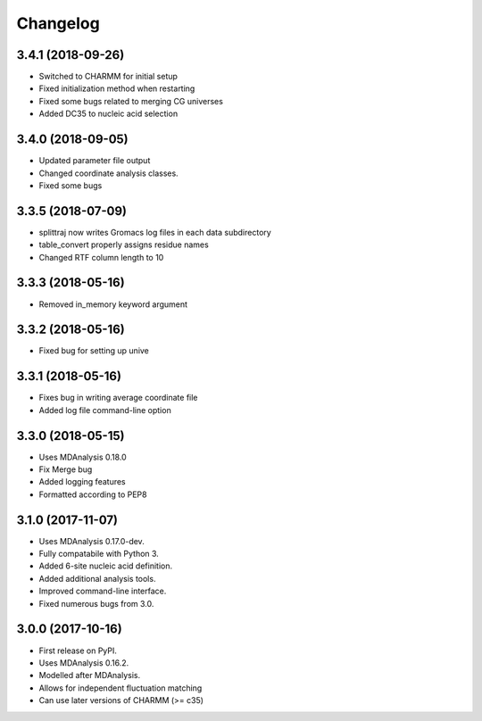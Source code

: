 
Changelog
=========

3.4.1 (2018-09-26)
------------------

* Switched to CHARMM for initial setup
* Fixed initialization method when restarting
* Fixed some bugs related to merging CG universes
* Added DC35 to nucleic acid selection

3.4.0 (2018-09-05)
------------------

* Updated parameter file output
* Changed coordinate analysis classes.
* Fixed some bugs

3.3.5 (2018-07-09)
------------------

* splittraj now writes Gromacs log files in each data subdirectory
* table_convert properly assigns residue names
* Changed RTF column length to 10

3.3.3 (2018-05-16)
------------------

* Removed in_memory keyword argument

3.3.2 (2018-05-16)
------------------

* Fixed bug for setting up unive

3.3.1 (2018-05-16)
------------------

* Fixes bug in writing average coordinate file
* Added log file command-line option

3.3.0 (2018-05-15)
------------------

* Uses MDAnalysis 0.18.0
* Fix Merge bug
* Added logging features
* Formatted according to PEP8

3.1.0 (2017-11-07)
------------------

* Uses MDAnalysis 0.17.0-dev.
* Fully compatabile with Python 3.
* Added 6-site nucleic acid definition.
* Added additional analysis tools.
* Improved command-line interface.
* Fixed numerous bugs from 3.0.

3.0.0 (2017-10-16)
------------------

* First release on PyPI.
* Uses MDAnalysis 0.16.2.
* Modelled after MDAnalysis.
* Allows for independent fluctuation matching
* Can use later versions of CHARMM (>= c35)
